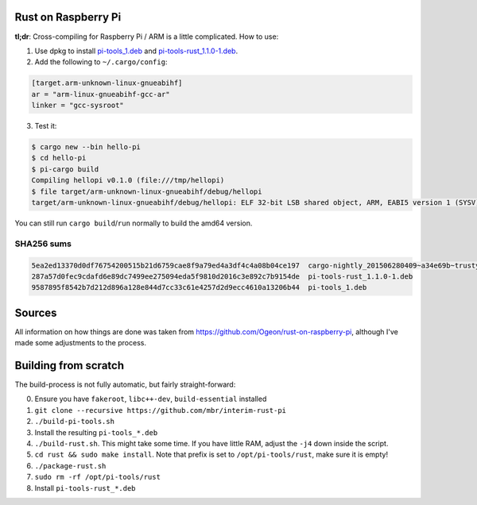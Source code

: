 Rust on Raspberry Pi
====================

**tl;dr**: Cross-compiling for Raspberry Pi / ARM is a little complicated. How
to
use:

1. Use dpkg to install `pi-tools_1.deb
   <https://github.com/mbr/interim-rust-pi/releases/download/v1/pi-tools_1.deb>`_
   and `pi-tools-rust_1.1.0-1.deb
   <https://github.com/mbr/interim-rust-pi/releases/download/v1/pi-tools-rust_1.1.0-1.deb>`_.
2. Add the following to ``~/.cargo/config``:

.. code-block:: ini

   [target.arm-unknown-linux-gnueabihf]
   ar = "arm-linux-gnueabihf-gcc-ar"
   linker = "gcc-sysroot"

3. Test it:

.. code-block:: shell

   $ cargo new --bin hello-pi
   $ cd hello-pi
   $ pi-cargo build
   Compiling hellopi v0.1.0 (file:///tmp/hellopi)
   $ file target/arm-unknown-linux-gnueabihf/debug/hellopi
   target/arm-unknown-linux-gnueabihf/debug/hellopi: ELF 32-bit LSB shared object, ARM, EABI5 version 1 (SYSV), dynamically linked, interpreter /lib/ld-linux-armhf.so.3, for GNU/Linux 3.1.9, BuildID[sha1]=693739227d38cfacb8a45a49b615c375ced88a35, not stripped

You can still run ``cargo build``/``run`` normally to build the amd64 version.

SHA256 sums
~~~~~~~~~~~
.. code-block:: text

    5ea2ed13370d0df76754200515b21d6759cae8f9a79ed4a3df4c4a08b04ce197  cargo-nightly_201506280409~a34e69b~trusty_amd64.deb
    287a57d0fec9cdafd6e89dc7499ee275094eda5f9810d2016c3e892c7b9154de  pi-tools-rust_1.1.0-1.deb
    9587895f8542b7d212d896a128e844d7cc33c61e4257d2d9ecc4610a13206b44  pi-tools_1.deb



Sources
=======

All information on how things are done was taken from
https://github.com/Ogeon/rust-on-raspberry-pi, although I've made some
adjustments to the process.


Building from scratch
=====================

The build-process is not fully automatic, but fairly straight-forward:

0. Ensure you have ``fakeroot``, ``libc++-dev``, ``build-essential`` installed
1. ``git clone --recursive https://github.com/mbr/interim-rust-pi``
2. ``./build-pi-tools.sh``
3. Install the resulting ``pi-tools_*.deb``
4. ``./build-rust.sh``. This might take some time. If you have little RAM,
   adjust the ``-j4`` down inside the script.
5. ``cd rust && sudo make install``. Note that prefix is set to
   ``/opt/pi-tools/rust``, make sure it is empty!
6. ``./package-rust.sh``
7. ``sudo rm -rf /opt/pi-tools/rust``
8. Install ``pi-tools-rust_*.deb``
